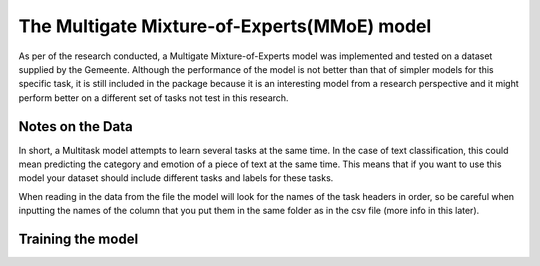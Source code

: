 The Multigate Mixture-of-Experts(MMoE) model
********************************************

As per of the research conducted, a Multigate Mixture-of-Experts model was implemented and tested
on a dataset supplied by the Gemeente. Although the performance of the model is not better than that 
of simpler models for this specific task, it is still included in the package because it is an interesting
model from a research perspective and it might perform better on a different set of tasks not test in this research.



Notes on the Data
=================

In short, a Multitask model attempts to learn several tasks at the same time. In the case of text classification,
this could mean predicting the category and emotion of a piece of text at the same time. This means that if you want 
to use this model your dataset should include different tasks and labels for these tasks.

When reading in the data from the file the model will look for the names of the task headers in order, so be careful
when inputting the names of the column that you put them in the same folder as in the csv file (more info in this later).


Training the model
==================

